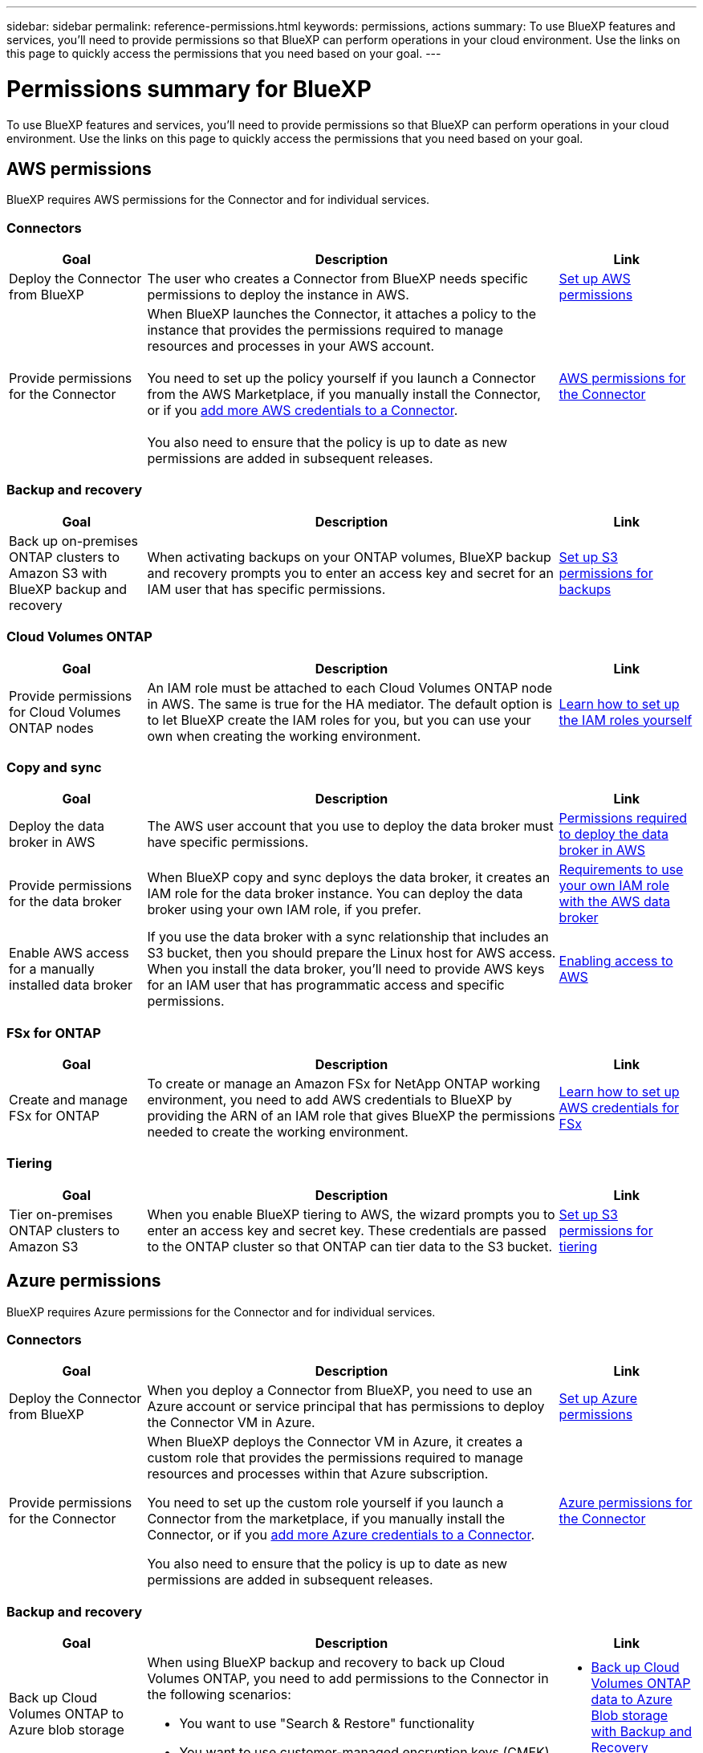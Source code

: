 ---
sidebar: sidebar
permalink: reference-permissions.html
keywords: permissions, actions
summary: To use BlueXP features and services, you'll need to provide permissions so that BlueXP can perform operations in your cloud environment. Use the links on this page to quickly access the permissions that you need based on your goal.
---

= Permissions summary for BlueXP
:hardbreaks:
:nofooter:
:icons: font
:linkattrs:
:imagesdir: ./media/

[.lead]
To use BlueXP features and services, you'll need to provide permissions so that BlueXP can perform operations in your cloud environment. Use the links on this page to quickly access the permissions that you need based on your goal.

== AWS permissions

BlueXP requires AWS permissions for the Connector and for individual services.

=== Connectors

[cols=3*,options="header",cols="20,60,20"]
|===
| Goal
| Description
| Link

| Deploy the Connector from BlueXP
| The user who creates a Connector from BlueXP needs specific permissions to deploy the instance in AWS.
| link:task-install-connector-aws-bluexp.html#step-2-set-up-aws-permissions[Set up AWS permissions]

| Provide permissions for the Connector
| When BlueXP launches the Connector, it attaches a policy to the instance that provides the permissions required to manage resources and processes in your AWS account.

You need to set up the policy yourself if you launch a Connector from the AWS Marketplace, if you manually install the Connector, or if you link:task-adding-aws-accounts.html#add-additional-credentials-to-a-connector[add more AWS credentials to a Connector].

You also need to ensure that the policy is up to date as new permissions are added in subsequent releases.
| link:reference-permissions-aws.html[AWS permissions for the Connector]

|===

=== Backup and recovery

[cols=3*,options="header",cols="20,60,20"]
|===
| Goal
| Description
| Link

| Back up on-premises ONTAP clusters to Amazon S3 with BlueXP backup and recovery
| When activating backups on your ONTAP volumes, BlueXP backup and recovery prompts you to enter an access key and secret for an IAM user that has specific permissions.
| https://docs.netapp.com/us-en/bluexp-backup-recovery/prev-ontap-backup-onprem-aws.html#set-up-s3-permissions[Set up S3 permissions for backups^]

|===

=== Cloud Volumes ONTAP

[cols=3*,options="header",cols="20,60,20"]
|===
| Goal
| Description
| Link

| Provide permissions for Cloud Volumes ONTAP nodes
| An IAM role must be attached to each Cloud Volumes ONTAP node in AWS. The same is true for the HA mediator. The default option is to let BlueXP create the IAM roles for you, but you can use your own when creating the working environment.
| https://docs.netapp.com/us-en/bluexp-cloud-volumes-ontap/task-set-up-iam-roles.html[Learn how to set up the IAM roles yourself^]

|===
	
=== Copy and sync

[cols=3*,options="header",cols="20,60,20"]
|===
| Goal
| Description
| Link

| Deploy the data broker in AWS
| The AWS user account that you use to deploy the data broker must have specific permissions.
| https://docs.netapp.com/us-en/bluexp-copy-sync/task-installing-aws.html#permissions-required-to-deploy-the-data-broker-in-aws[Permissions required to deploy the data broker in AWS^]

| Provide permissions for the data broker
| When BlueXP copy and sync deploys the data broker, it creates an IAM role for the data broker instance. You can deploy the data broker using your own IAM role, if you prefer.
| https://docs.netapp.com/us-en/bluexp-copy-sync/task-installing-aws.html#requirements-to-use-your-own-iam-role-with-the-aws-data-broker[Requirements to use your own IAM role with the AWS data broker^]

| Enable AWS access for a manually installed data broker
| If you use the data broker with a sync relationship that includes an S3 bucket, then you should prepare the Linux host for AWS access. When you install the data broker, you'll need to provide AWS keys for an IAM user that has programmatic access and specific permissions.
| https://docs.netapp.com/us-en/bluexp-copy-sync/task-installing-linux.html#enabling-access-to-aws[Enabling access to AWS^]

|===

=== FSx for ONTAP

[cols=3*,options="header",cols="20,60,20"]
|===
| Goal
| Description
| Link

| Create and manage FSx for ONTAP
| To create or manage an Amazon FSx for NetApp ONTAP working environment, you need to add AWS credentials to BlueXP by providing the ARN of an IAM role that gives BlueXP the permissions needed to create the working environment.
| https://docs.netapp.com/us-en/bluexp-fsx-ontap/requirements/task-setting-up-permissions-fsx.html[Learn how to set up AWS credentials for FSx^]

|===
	
=== Tiering

[cols=3*,options="header",cols="20,60,20"]
|===
| Goal
| Description
| Link

| Tier on-premises ONTAP clusters to Amazon S3
| When you enable BlueXP tiering to AWS, the wizard prompts you to enter an access key and secret key. These credentials are passed to the ONTAP cluster so that ONTAP can tier data to the S3 bucket.
| https://docs.netapp.com/us-en/bluexp-tiering/task-tiering-onprem-aws.html#set-up-s3-permissions[Set up S3 permissions for tiering^]

|===

== Azure permissions

BlueXP requires Azure permissions for the Connector and for individual services.

=== Connectors

[cols=3*,options="header",cols="20,60,20"]
|===
| Goal
| Description
| Link

| Deploy the Connector from BlueXP
| When you deploy a Connector from BlueXP, you need to use an Azure account or service principal that has permissions to deploy the Connector VM in Azure.
| link:task-install-connector-azure-bluexp.html#connector-custom-role[Set up Azure permissions]

| Provide permissions for the Connector
a| When BlueXP deploys the Connector VM in Azure, it creates a custom role that provides the permissions required to manage resources and processes within that Azure subscription.

You need to set up the custom role yourself if you launch a Connector from the marketplace, if you manually install the Connector, or if you link:task-adding-azure-accounts.html#add-additional-azure-credentials-to-bluexp[add more Azure credentials to a Connector].

You also need to ensure that the policy is up to date as new permissions are added in subsequent releases.
a| link:reference-permissions-azure.html[Azure permissions for the Connector]

|===


=== Backup and recovery

[cols=3*,options="header",cols="20,60,20"]
|===
| Goal
| Description
| Link

| Back up Cloud Volumes ONTAP to Azure blob storage
a| When using BlueXP backup and recovery to back up Cloud Volumes ONTAP, you need to add permissions to the Connector in the following scenarios:

* You want to use "Search & Restore" functionality
* You want to use customer-managed encryption keys (CMEK)
a| 
* https://docs.netapp.com/us-en/bluexp-backup-recovery/prev-ontap-backup-cvo-azure.html[Back up Cloud Volumes ONTAP data to Azure Blob storage with Backup and Recovery^]


| Back up on-premises ONTAP clusters to Azure blob storage
| When using BlueXP backup and recovery to back up on-premisesONTAP clusters, you need to add permissions to the Connector in order to use the "Search & Restore" functionality. 
|https://docs.netapp.com/us-en/bluexp-backup-recovery/prev-ontap-backup-onprem-azure.html[Back up on-premises ONTAP data to Azure Blob storage with Backup and Recovery^]


|===

	
=== Copy and sync

[cols=3*,options="header",cols="20,60,20"]
|===
| Goal
| Description
| Link

| Deploy the data broker in Azure
| The Azure user account that you use to deploy the data broker must have the required permissions.
| https://docs.netapp.com/us-en/bluexp-copy-sync/task-installing-azure.html#permissions-required-to-deploy-the-data-broker-in-azure[Permissions required to deploy the data broker in Azure^]

|===
	
== Google Cloud permissions

BlueXP requires Google Cloud permissions for the Connector and for individual services.

=== Connectors

[cols=3*,options="header",cols="20,60,20"]
|===
| Goal
| Description
| Link

| Deploy the Connector from BlueXP 
| The Google Cloud user who deploys a Connector from BlueXP needs specific permissions to deploy the Connector in Google Cloud.
| link:task-install-connector-google-bluexp-gcloud.html#step-2-set-up-permissions-to-create-the-connector[Set up permissions to create the Connector]

| Provide permissions for the Connector 
| The service account for the Connector VM instance must have specific permissions for day-to-day operations. You need to associate the service account with the Connector during deployment.

You also need to ensure that the policy is up to date as new permissions are added in subsequent releases.
| link:task-install-connector-google-bluexp-gcloud.html#step-3-set-up-permissions-for-the-connector[Set up permissions for the Connector]

|===
	
=== Backup and recovery

[cols=3*,options="header",cols="20,60,20"]
|===
| Goal
| Description
| Link

| Back up Cloud Volumes ONTAP to Google Cloud
a| When using BlueXP backup and recovery to back up Cloud Volumes ONTAP, you need to add permissions to the Connector in the following scenarios:

* You want to use "Search & Restore" functionality
* You want to use customer-managed encryption keys (CMEK)
a| 
* https://docs.netapp.com/us-en/bluexp-backup-recovery/prev-ontap-backup-cvo-gcp.html[Back up Cloud Volumes ONTAP data to Google Cloud Storage with Backup and Recovery^]

* hhttps://docs.netapp.com/us-en/bluexp-backup-recovery/prev-ontap-backup-cvo-gcp.html[Permissions for CMEKs^]

| Back up on-premises ONTAP clusters to Google Cloud
| When using BlueXP backup and recovery to back up on-premisesONTAP clusters, you need to add permissions to the Connector in order to use the "Search & Restore" functionality. 
| https://docs.netapp.com/us-en/bluexp-backup-recovery/prev-ontap-backup-onprem-gcp.html[Permissions for Search & Restore functionality^]



=== Copy and sync

[cols=3*,options="header",cols="20,60,20"]
|===
| Goal
| Description
| Link

| Deploy the data broker in Google Cloud
| Ensure that the Google Cloud user who deploys the data broker has the required permissions.
| https://docs.netapp.com/us-en/bluexp-copy-sync/task-installing-gcp.html#permissions-required-to-deploy-the-data-broker-in-google-cloud[Permissions required to deploy the data broker in Google Cloud^]

| Enable Google Cloud access for a manually installed data broker
| If you plan to use the data broker with a sync relationship that includes a Google Cloud Storage bucket, then you should prepare the Linux host for Google Cloud access. When you install the data broker, you'll need to provide a key for a service account that has specific permissions.
| https://docs.netapp.com/us-en/bluexp-copy-sync/task-installing-linux.html#enabling-access-to-google-cloud[Enabling access to Google Cloud^]

|===

== StorageGRID permissions

BlueXP requires StorageGRID permissions for two services.

=== Backup and recovery

[cols=3*,options="header",cols="20,60,20"]
|===
| Goal
| Description
| Link

| Back up on-premises ONTAP clusters to StorageGRID
| When you prepare StorageGRID as a backup target for ONTAP clusters, BlueXP backup and recovery prompts you to enter an access key and secret for an IAM user that has specific permissions.
| https://docs.netapp.com/us-en/bluexp-backup-recovery/prev-ontap-backup-onprem-storagegrid.html[Prepare StorageGRID as your backup target^]

|===
	
=== Tiering

[cols=3*,options="header",cols="20,60,20"]
|===
| Goal
| Description
| Link

| Tier on-premises ONTAP clusters to StorageGRID
| When you set up BlueXP tiering to StorageGRID, you need to provide BlueXP tiering with an S3 access key and secret key. BlueXP tiering uses the keys to access your buckets.
| https://docs.netapp.com/us-en/bluexp-backup-recovery/prev-ontap-backup-onprem-storagegrid.html[Prepare tiering to StorageGRID^]

|===